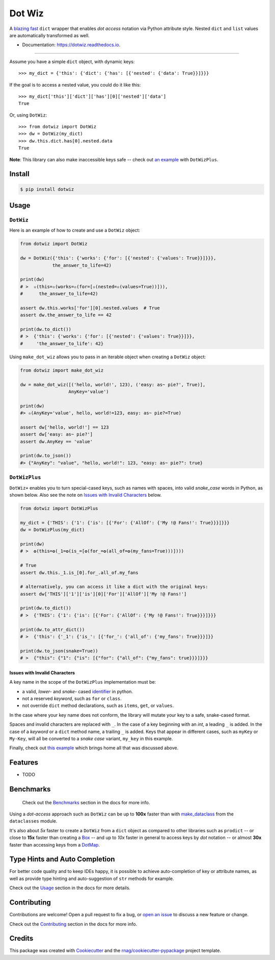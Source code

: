 =======
Dot Wiz
=======

.. image:: https://img.shields.io/pypi/v/dotwiz.svg
        :target: https://pypi.org/project/dotwiz

.. image:: https://img.shields.io/pypi/pyversions/dotwiz.svg
        :target: https://pypi.org/project/dotwiz

.. image:: https://codecov.io/gh/rnag/dotwiz/branch/main/graph/badge.svg?token=J3YW230U8Z
        :target: https://codecov.io/gh/rnag/dotwiz

.. image:: https://github.com/rnag/dotwiz/actions/workflows/dev.yml/badge.svg
        :target: https://github.com/rnag/dotwiz/actions/workflows/dev.yml

.. image:: https://pyup.io/repos/github/rnag/dotwiz/shield.svg
        :target: https://pyup.io/repos/github/rnag/dotwiz/
        :alt: Updates


A `blazing fast`_ ``dict`` wrapper that enables *dot access* notation via Python
attribute style. Nested ``dict`` and ``list`` values are automatically
transformed as well.

* Documentation: https://dotwiz.readthedocs.io.

-------------------

Assume you have a simple ``dict`` object, with dynamic keys::

    >>> my_dict = {'this': {'dict': {'has': [{'nested': {'data': True}}]}}}

If the goal is to access a nested value, you could do it like this::

    >>> my_dict['this']['dict']['has'][0]['nested']['data']
    True

Or, using ``DotWiz``::

    >>> from dotwiz import DotWiz
    >>> dw = DotWiz(my_dict)
    >>> dw.this.dict.has[0].nested.data
    True

**Note**: This library can also make inaccessible keys safe -- check out `an example`_ with ``DotWizPlus``.

.. _an example: https://dotwiz.readthedocs.io/en/latest/usage.html#dotwizplus

Install
-------

.. code-block:: console

    $ pip install dotwiz

Usage
-----

``DotWiz``
~~~~~~~~~~

Here is an example of how to create and use a ``DotWiz`` object:

.. code:: python3

    from dotwiz import DotWiz

    dw = DotWiz({'this': {'works': {'for': [{'nested': {'values': True}}]}}},
                the_answer_to_life=42)

    print(dw)
    # >  ✫(this=✫(works=✫(for=[✫(nested=✫(values=True))])),
    #      the_answer_to_life=42)

    assert dw.this.works['for'][0].nested.values  # True
    assert dw.the_answer_to_life == 42

    print(dw.to_dict())
    # >  {'this': {'works': {'for': [{'nested': {'values': True}}]}},
    #     'the_answer_to_life': 42}

Using ``make_dot_wiz`` allows you to pass in an iterable object when
creating a ``DotWiz`` object:

.. code:: python3

    from dotwiz import make_dot_wiz

    dw = make_dot_wiz([('hello, world!', 123), ('easy: as~ pie?', True)],
                      AnyKey='value')

    print(dw)
    #> ✫(AnyKey='value', hello, world!=123, easy: as~ pie?=True)

    assert dw['hello, world!'] == 123
    assert dw['easy: as~ pie?']
    assert dw.AnyKey == 'value'

    print(dw.to_json())
    #> {"AnyKey": "value", "hello, world!": 123, "easy: as~ pie?": true}

``DotWizPlus``
~~~~~~~~~~~~~~

``DotWiz+`` enables you to turn special-cased keys, such as names with spaces,
into valid *snake_case* words in Python, as shown below. Also see the note
on `Issues with Invalid Characters`_ below.

.. code:: python3

    from dotwiz import DotWizPlus

    my_dict = {'THIS': {'1': {'is': [{'For': {'AllOf': {'My !@ Fans!': True}}}]}}}
    dw = DotWizPlus(my_dict)

    print(dw)
    # >  ✪(this=✪(_1=✪(is_=[✪(for_=✪(all_of=✪(my_fans=True)))])))

    # True
    assert dw.this._1.is_[0].for_.all_of.my_fans

    # alternatively, you can access it like a dict with the original keys:
    assert dw['THIS']['1']['is'][0]['For']['AllOf']['My !@ Fans!']

    print(dw.to_dict())
    # >  {'THIS': {'1': {'is': [{'For': {'AllOf': {'My !@ Fans!': True}}}]}}}

    print(dw.to_attr_dict())
    # >  {'this': {'_1': {'is_': [{'for_': {'all_of': {'my_fans': True}}}]}}

    print(dw.to_json(snake=True))
    # >  {"this": {"1": {"is": [{"for": {"all_of": {"my_fans": true}}}]}}}

Issues with Invalid Characters
******************************

A key name in the scope of the ``DotWizPlus`` implementation must be:

* a valid, *lower-* and *snake-* cased `identifier`_ in python.
* not a reserved *keyword*, such as ``for`` or ``class``.
* not override ``dict`` method declarations, such as ``items``, ``get``, or ``values``.

In the case where your key name does not conform, the library will mutate
your key to a safe, snake-cased format.

Spaces and invalid characters are replaced with ``_``. In the case
of a key beginning with an *int*, a leading ``_`` is added.
In the case of a *keyword* or a ``dict`` method name, a trailing
``_`` is added. Keys that appear in different cases, such
as ``myKey`` or ``My-Key``, will all be converted to
a *snake case* variant, ``my_key`` in this example.

Finally, check out `this example`_ which brings home all
that was discussed above.

Features
--------

* TODO

Benchmarks
----------

    Check out the `Benchmarks`_ section in the docs for more info.

Using a *dot-access* approach such as ``DotWiz`` can be up
to **100x** faster than with `make_dataclass`_ from the ``dataclasses`` module.

It's also about *5x* faster to create a ``DotWiz`` from a ``dict`` object
as compared to other libraries such as ``prodict`` -- or close to **15x** faster
than creating a `Box`_ -- and up to *10x* faster in general to access keys
by *dot* notation -- or almost **30x** faster than accessing keys from a `DotMap`_.

Type Hints and Auto Completion
------------------------------

For better code quality and to keep IDEs happy, it is possible to achieve auto-completion of key or attribute names,
as well as provide type hinting and auto-suggestion of ``str`` methods for example.

Check out the `Usage`_ section in the docs for more details.

.. _Usage: https://dotwiz.readthedocs.io/en/latest/usage.html#type-hints-and-auto-completion

Contributing
------------

Contributions are welcome! Open a pull request to fix a bug, or `open an issue`_
to discuss a new feature or change.

Check out the `Contributing`_ section in the docs for more info.

Credits
-------

This package was created with Cookiecutter_ and the `rnag/cookiecutter-pypackage`_ project template.

.. _blazing fast: https://dotwiz.readthedocs.io/en/latest/benchmarks.html#results
.. _Read The Docs: https://dotwiz.readthedocs.io
.. _Installation: https://dotwiz.readthedocs.io/en/latest/installation.html
.. _on PyPI: https://pypi.org/project/dotwiz/
.. _Issues with Invalid Characters: https://dotwiz.readthedocs.io/en/latest/#issues-with-invalid-characters
.. _identifier: https://www.askpython.com/python/python-identifiers-rules-best-practices
.. _this example: https://dotwiz.readthedocs.io/en/latest/usage.html#complete-example
.. _make_dataclass: https://docs.python.org/3/library/dataclasses.html#dataclasses.make_dataclass
.. _Benchmarks: https://dotwiz.readthedocs.io/en/latest/benchmarks.html
.. _Box: https://github.com/cdgriffith/Box/wiki/Quick-Start
.. _DotMap: https://pypi.org/project/dotmap
.. _`Contributing`: https://dotwiz.readthedocs.io/en/latest/contributing.html
.. _`open an issue`: https://github.com/rnag/dotwiz/issues
.. _Cookiecutter: https://github.com/cookiecutter/cookiecutter
.. _`rnag/cookiecutter-pypackage`: https://github.com/rnag/cookiecutter-pypackage
